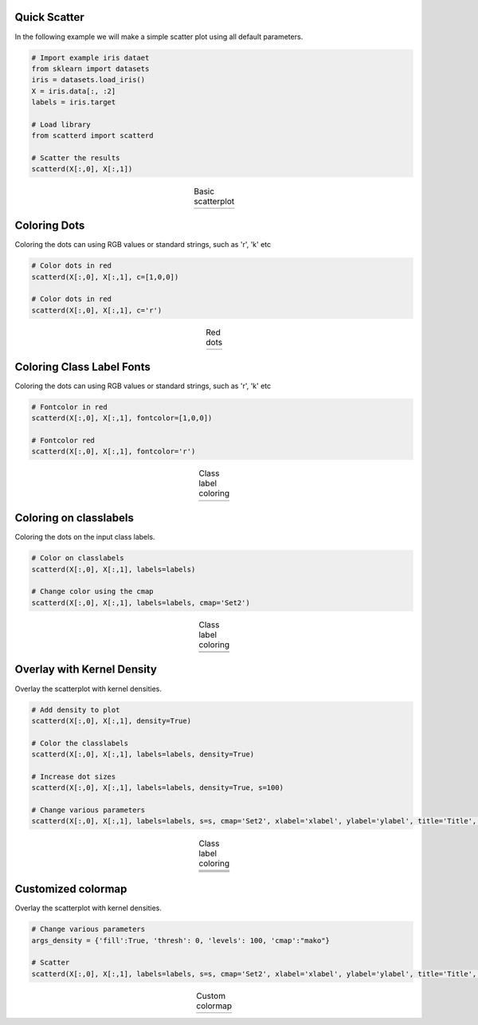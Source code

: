 Quick Scatter
####################################

In the following example we will make a simple scatter plot using all default parameters.

.. code:: python
	
	# Import example iris dataet
	from sklearn import datasets
	iris = datasets.load_iris()
	X = iris.data[:, :2]
	labels = iris.target

	# Load library
	from scatterd import scatterd
	
	# Scatter the results
	scatterd(X[:,0], X[:,1])


.. |fig1| image:: ../figs/fig1_simple.png

.. table:: Basic scatterplot
   :align: center

   +----------+
   | |fig1|   |
   +----------+


Coloring Dots
####################################

Coloring the dots can using RGB values or standard strings, such as 'r', 'k' etc

.. code:: python
	
	# Color dots in red
	scatterd(X[:,0], X[:,1], c=[1,0,0])

	# Color dots in red
	scatterd(X[:,0], X[:,1], c='r')


.. |fig2| image:: ../figs/fig2_red.png

.. table:: Red dots
   :align: center

   +----------+
   | |fig2|   |
   +----------+


Coloring Class Label Fonts
####################################

Coloring the dots can using RGB values or standard strings, such as 'r', 'k' etc

.. code:: python
	
	# Fontcolor in red
	scatterd(X[:,0], X[:,1], fontcolor=[1,0,0])

	# Fontcolor red
	scatterd(X[:,0], X[:,1], fontcolor='r')


.. |fig3| image:: ../figs/fig1_fontcoloring.png

.. table:: Class label coloring
   :align: center

   +----------+
   | |fig3|   |
   +----------+


Coloring on classlabels
####################################

Coloring the dots on the input class labels.

.. code:: python
	
	# Color on classlabels
	scatterd(X[:,0], X[:,1], labels=labels)

	# Change color using the cmap
	scatterd(X[:,0], X[:,1], labels=labels, cmap='Set2')


.. |fig4| image:: ../figs/fig_classlabels1.png
.. |fig5| image:: ../figs/fig_classlabels2.png

.. table:: Class label coloring
   :align: center

   +----------+
   | |fig4|   |
   +----------+
   | |fig5|   |
   +----------+



Overlay with Kernel Density
####################################

Overlay the scatterplot with kernel densities.

.. code:: python
	
	# Add density to plot
	scatterd(X[:,0], X[:,1], density=True)

	# Color the classlabels
	scatterd(X[:,0], X[:,1], labels=labels, density=True)

	# Increase dot sizes
	scatterd(X[:,0], X[:,1], labels=labels, density=True, s=100)
	
	# Change various parameters
	scatterd(X[:,0], X[:,1], labels=labels, s=s, cmap='Set2', xlabel='xlabel', ylabel='ylabel', title='Title', fontsize=25, density=True, fontcolor=[0,0,0])


.. |fig6| image:: ../figs/fig_density_1.png
.. |fig7| image:: ../figs/fig_density_2.png
.. |fig8| image:: ../figs/fig_density_3.png
.. |fig9| image:: ../figs/fig_density_4.png

.. table:: Class label coloring
   :align: center

   +----------+
   | |fig6|   |
   +----------+
   | |fig7|   |
   +----------+
   | |fig8|   |
   +----------+
   | |fig9|   |
   +----------+


Customized colormap
####################################

Overlay the scatterplot with kernel densities.

.. code:: python
	
	# Change various parameters
	args_density = {'fill':True, 'thresh': 0, 'levels': 100, 'cmap':"mako"}

	# Scatter
	scatterd(X[:,0], X[:,1], labels=labels, s=s, cmap='Set2', xlabel='xlabel', ylabel='ylabel', title='Title', fontsize=25, density=True, fontcolor=[0,0,0], axiscolor=None, args_density=args_density)



.. |fig10| image:: ../figs/custom_args.png

.. table:: Custom colormap
   :align: center

   +----------+
   | |fig10|  |
   +----------+




.. raw:: html

	<hr>
	<center>
		<script async type="text/javascript" src="//cdn.carbonads.com/carbon.js?serve=CEADP27U&placement=erdogantgithubio" id="_carbonads_js"></script>
	</center>
	<hr>
